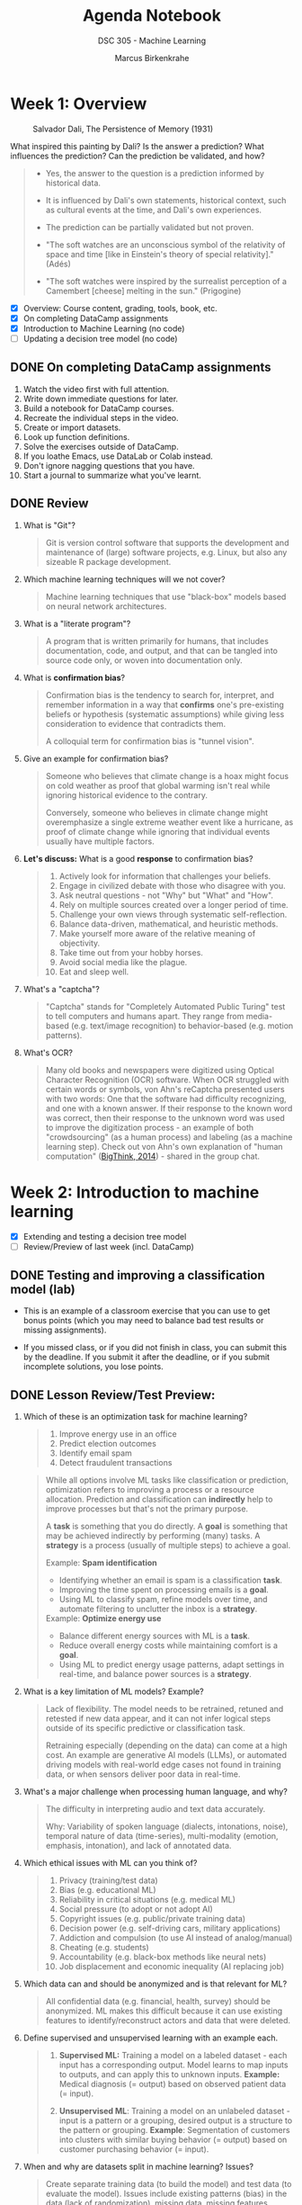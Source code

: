 #+title: Agenda Notebook
#+author: Marcus Birkenkrahe
#+subtitle: DSC 305 - Machine Learning
#+SEQ_TODO: TODO NEXT IN_PROGRESS | DONE CANCELLED
#+startup: overview hideblocks indent entitiespretty
:PROPERTIES:
:header-args:C:      :main yes :includes <stdio.h> :results output :exports both
:header-args:python: :session *Python* :python python3 :results output :exports both
:header-args:R:      :session *R* :results graphics output file :exports both
:header-args:C++:    :main yes :includes <iostream> :results output :exports both
:END:
* Week 1: Overview
#+attr_html: :width 600px: 
#+caption: Salvador Dali, The Persistence of Memory (1931)
[[../img/cover.jpg]]

What inspired this painting by Dali? Is the answer a prediction? What
influences the prediction? Can the prediction be validated, and how?

#+begin_quote
- Yes, the answer to the question is a prediction informed by
  historical data.

- It is influenced by Dali's own statements, historical context, such
  as cultural events at the time, and Dali's own experiences.

- The prediction can be partially validated but not proven.

- "The soft watches are an unconscious symbol of the relativity of
  space and time [like in Einstein's theory of special relativity]."
  (Adés)

- "The soft watches were inspired by the surrealist perception of a
  Camembert [cheese] melting in the sun." (Prigogine)
#+end_quote

- [X] Overview: Course content, grading, tools, book, etc.
- [X] On completing DataCamp assignments
- [X] Introduction to Machine Learning (no code)
- [ ] Updating a decision tree model (no code)

** DONE On completing DataCamp assignments

1. Watch the video first with full attention.
2. Write down immediate questions for later.
3. Build a notebook for DataCamp courses.
4. Recreate the individual steps in the video.
5. Create or import datasets.
6. Look up function definitions.
7. Solve the exercises outside of DataCamp.
8. If you loathe Emacs, use DataLab or Colab instead.
9. Don't ignore nagging questions that you have.
10. Start a journal to summarize what you've learnt.

** DONE Review

1. What is "Git"?
   #+begin_quote
   Git is version control software that supports the development and
   maintenance of (large) software projects, e.g. Linux, but also
   any sizeable R package development.
   #+end_quote

2. Which machine learning techniques will we not cover?
   #+begin_quote
   Machine learning techniques that use "black-box" models based on
   neural network architectures.
   #+end_quote

3. What is a "literate program"?
   #+begin_quote
   A program that is written primarily for humans, that includes
   documentation, code, and output, and that can be tangled into
   source code only, or woven into documentation only.
   #+end_quote

4. What is *confirmation bias*?
   #+begin_quote
   Confirmation bias is the tendency to search for, interpret, and
   remember information in a way that *confirms* one's pre-existing
   beliefs or hypothesis (systematic assumptions) while giving less
   consideration to evidence that contradicts them.

   A colloquial term for confirmation bias is "tunnel vision".
   #+end_quote

5. Give an example for confirmation bias?
   #+begin_quote
   Someone who believes that climate change is a hoax might focus on
   cold weather as proof that global warming isn't real while ignoring
   historical evidence to the contrary.

   Conversely, someone who believes in climate change might
   overemphasize a single extreme weather event like a hurricane, as
   proof of climate change while ignoring that individual events
   usually have multiple factors.
   #+end_quote

6. *Let's discuss:* What is a good *response* to confirmation bias?
   #+begin_quote
   1. Actively look for information that challenges your beliefs.
   2. Engage in civilized debate with those who disagree with you.
   3. Ask neutral questions - not "Why" but "What" and "How".
   4. Rely on multiple sources created over a longer period of time.
   5. Challenge your own views through systematic self-reflection.
   6. Balance data-driven, mathematical, and heuristic methods.
   7. Make yourself more aware of the relative meaning of objectivity.
   8. Take time out from your hobby horses.
   9. Avoid social media like the plague.
   10. Eat and sleep well.
   #+end_quote

7. What's a "captcha"?
   #+begin_quote
   "Captcha" stands for "Completely Automated Public Turing" test to
   tell computers and humans apart. They range from media-based (e.g.
   text/image recognition) to behavior-based (e.g. motion patterns).
   #+end_quote

8. What's OCR?
   #+begin_quote
   Many old books and newspapers were digitized using Optical
   Character Recognition (OCR) software. When OCR struggled with
   certain words or symbols, von Ahn's reCaptcha presented users with
   two words: One that the software had difficulty recognizing, and
   one with a known answer. If their response to the known word was
   correct, then their response to the unknown word was used to
   improve the digitization process - an example of both
   "crowdsourcing" (as a human process) and labeling (as a machine
   learning step). Check out von Ahn's own explanation of "human
   computation" ([[https://youtu.be/PQ-xzwj_p_4?si=vD6-OoHcIwMWHnmh][BigThink, 2014]]) - shared in the group chat.
   #+end_quote

* Week 2: Introduction to machine learning

- [X] Extending and testing a decision tree model
- [ ] Review/Preview of last week (incl. DataCamp)

** DONE Testing and improving a classification model (lab)

- This is an example of a classroom exercise that you can use to get
  bonus points (which you may need to balance bad test results or
  missing assignments).

- If you missed class, or if you did not finish in class, you can
  submit this by the deadline. If you submit it after the deadline, or
  if you submit incomplete solutions, you lose points.


** DONE Lesson Review/Test Preview:

1. Which of these is an optimization task for machine learning?
   #+begin_quote
   1) Improve energy use in an office
   2) Predict election outcomes
   3) Identify email spam
   4) Detect fraudulent transactions
   #+end_quote
   #+begin_quote
   While all options involve ML tasks like classification or
   prediction, optimization refers to improving a process or a
   resource allocation. Prediction and classification can *indirectly*
   help to improve processes but that's not the primary purpose.

   A *task* is something that you do directly. A *goal* is something that
   may be achieved indirectly by performing (many) tasks. A *strategy*
   is a process (usually of multiple steps) to achieve a goal.

   Example: *Spam identification*
   - Identifying whether an email is spam is a classification *task*.
   - Improving the time spent on processing emails is a *goal*.
   - Using ML to classify spam, refine models over time, and automate
     filtering to unclutter the inbox is a *strategy*.

   Example: *Optimize energy use*
   - Balance different energy sources with ML is a *task*.
   - Reduce overall energy costs while maintaining comfort is a *goal*.
   - Using ML to predict energy usage patterns, adapt settings in
     real-time, and balance power sources is a *strategy*.
   #+end_quote

2. What is a key limitation of ML models? Example?
   #+begin_quote
   Lack of flexibility. The model needs to be retrained, retuned and
   retested if new data appear, and it can not infer logical steps
   outside of its specific predictive or classification task.

   Retraining especially (depending on the data) can come at a high
   cost. An example are generative AI models (LLMs), or automated
   driving models with real-world edge cases not found in training
   data, or when sensors deliver poor data in real-time.
   #+end_quote

3. What's a major challenge when processing human language, and why?
   #+begin_quote
   The difficulty in interpreting audio and text data accurately.

   Why: Variability of spoken language (dialects, intonations, noise),
   temporal nature of data (time-series), multi-modality (emotion,
   emphasis, intonation), and lack of annotated data.
   #+end_quote
   
4. Which ethical issues with ML can you think of?
   #+begin_quote
   1) Privacy (training/test data)
   2) Bias (e.g. educational ML)
   3) Reliability in critical situations (e.g. medical ML)
   4) Social pressure (to adopt or not adopt AI)
   5) Copyright issues (e.g. public/private training data)
   6) Decision power (e.g. self-driving cars, military applications)
   7) Addiction and compulsion (to use AI instead of analog/manual)
   8) Cheating (e.g. students)
   9) Accountability (e.g. black-box methods like neural nets)
   10) Job displacement and economic inequality (AI replacing job)
   #+end_quote

5. Which data can and should be anonymized and is that relevant for
   ML?
   #+begin_quote
   All confidential data (e.g. financial, health, survey) should be
   anonymized. ML makes this difficult because it can use existing
   features to identify/reconstruct actors and data that were deleted.
   #+end_quote

6. Define supervised and unsupervised learning with an example each.
   #+begin_quote
   1) *Supervised ML:* Training a model on a labeled dataset - each
      input has a corresponding output. Model learns to map inputs to
      outputs, and can apply this to unknown inputs. *Example:* Medical
      diagnosis (= output) based on observed patient data (= input).

   2) *Unsupervised ML*: Training a model on an unlabeled dataset -
      input is a pattern or a grouping, desired output is a structure
      to the pattern or grouping. *Example*: Segmentation of customers
      into clusters with similar buying behavior (= output) based on
      customer purchasing behavior (= input).
   #+end_quote

7. When and why are datasets split in machine learning? Issues?
   #+begin_quote
   Create separate training data (to build the model) and test data
   (to evaluate the model). Issues include existing patterns (bias) in
   the data (lack of randomization), missing data, missing features.
   #+end_quote

8. What are the earliest historical roots of machine learning?
   #+begin_quote
   Galton's statistical modeling using linear regression - his
   presentation [[https://archive.org/details/1877GaltonTypicalLawsOfHeredity/mode/2up]["Typical Laws of Heredity" (1877)]].
   #+end_quote

9. Is there a limit to the features that can (or should) be used?
   #+begin_quote
   There is no theoretical limit, quite the opposite. But in terms of
   processability, there is - dimensional reduction must be done.
   #+end_quote

10. What should you maximize, and what should you minimize: Sample or
    population?
    #+begin_quote
    You should maxmimize the sample (the data you're using), and you
    cannot manipulate the population because it's a real world fact.
    #+end_quote

** TODO Home assignment: Fitting a linear model to compute g

